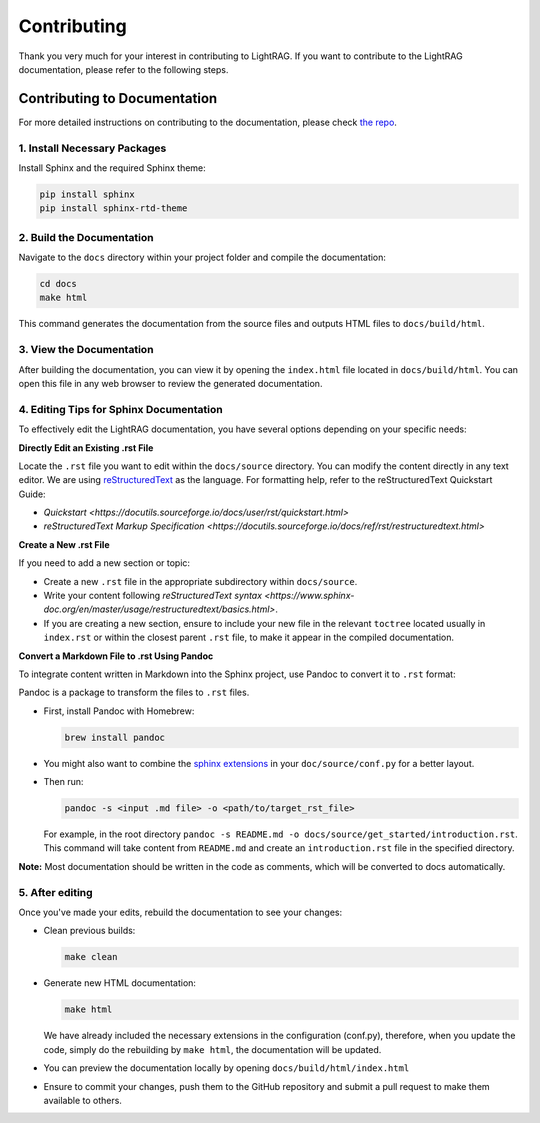 Contributing
=================================

Thank you very much for your interest in contributing to LightRAG. If you want to contribute to the LightRAG documentation, please refer to the following steps.

Contributing to Documentation
-----------------------------

For more detailed instructions on contributing to the documentation, please check `the repo <https://github.com/SylphAI-Inc/LightRAG/blob/xiaoyi/docs/README.md>`_.

1. Install Necessary Packages
^^^^^^^^^^^^^^^^^^^^^^^^^^^^^

Install Sphinx and the required Sphinx theme:

.. code-block:: bash

    pip install sphinx
    pip install sphinx-rtd-theme

2. Build the Documentation
^^^^^^^^^^^^^^^^^^^^^^^^^^

Navigate to the ``docs`` directory within your project folder and compile the documentation:

.. code-block:: bash

    cd docs
    make html

This command generates the documentation from the source files and outputs HTML files to ``docs/build/html``.

3. View the Documentation
^^^^^^^^^^^^^^^^^^^^^^^^^

After building the documentation, you can view it by opening the ``index.html`` file located in ``docs/build/html``. You can open this file in any web browser to review the generated documentation.

4. Editing Tips for Sphinx Documentation
^^^^^^^^^^^^^^^^^^^^^^^^^^^^^^^^^^^^^^^^

To effectively edit the LightRAG documentation, you have several options depending on your specific needs:

**Directly Edit an Existing .rst File**

Locate the ``.rst`` file you want to edit within the ``docs/source`` directory. You can modify the content directly in any text editor. We are using `reStructuredText <https://www.sphinx-doc.org/en/master/usage/restructuredtext/basics.html>`_ as the language. For formatting help, refer to the reStructuredText Quickstart Guide:

- `Quickstart <https://docutils.sourceforge.io/docs/user/rst/quickstart.html>`
- `reStructuredText Markup Specification <https://docutils.sourceforge.io/docs/ref/rst/restructuredtext.html>`

**Create a New .rst File**

If you need to add a new section or topic:

- Create a new ``.rst`` file in the appropriate subdirectory within ``docs/source``.
- Write your content following `reStructuredText syntax <https://www.sphinx-doc.org/en/master/usage/restructuredtext/basics.html>`.
- If you are creating a new section, ensure to include your new file in the relevant ``toctree`` located usually in ``index.rst`` or within the closest parent ``.rst`` file, to make it appear in the compiled documentation.

**Convert a Markdown File to .rst Using Pandoc**

To integrate content written in Markdown into the Sphinx project, use Pandoc to convert it to ``.rst`` format:

Pandoc is a package to transform the files to ``.rst`` files.

- First, install Pandoc with Homebrew:

  .. code-block:: bash

      brew install pandoc

- You might also want to combine the `sphinx extensions <https://www.sphinx-doc.org/en/master/usage/extensions/index.html>`_ in your ``doc/source/conf.py`` for a better layout.
- Then run:

  .. code-block:: bash

      pandoc -s <input .md file> -o <path/to/target_rst_file>

  For example, in the root directory ``pandoc -s README.md -o docs/source/get_started/introduction.rst``. This command will take content from ``README.md`` and create an ``introduction.rst`` file in the specified directory.

**Note:** Most documentation should be written in the code as comments, which will be converted to docs automatically.

5. After editing
^^^^^^^^^^^^^^^^

Once you've made your edits, rebuild the documentation to see your changes:

- Clean previous builds:

  .. code-block:: bash

      make clean

- Generate new HTML documentation:

  .. code-block:: bash

      make html

  We have already included the necessary extensions in the configuration (conf.py), therefore, when you update the code, simply do the rebuilding by ``make html``, the documentation will be updated.

- You can preview the documentation locally by opening ``docs/build/html/index.html``
- Ensure to commit your changes, push them to the GitHub repository and submit a pull request to make them available to others.
